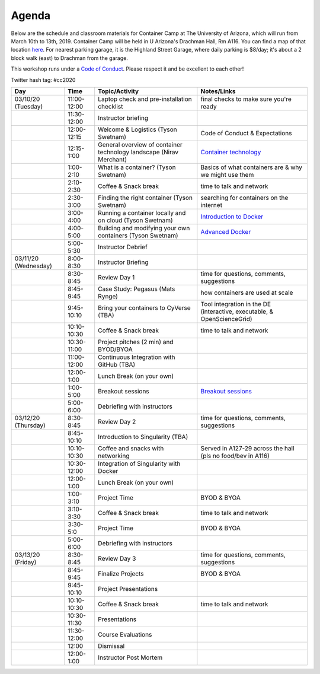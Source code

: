 **Agenda**
==========

Below are the schedule and classroom materials for Container Camp at The University of Arizona, which will run from March 10th to 13th, 2019. Container Camp will be held in U Arizona's Drachman Hall, Rm A116.  You can find a map of that location `here <https://goo.gl/7Yv4PA>`_. For nearest parking garage, it is the Highland Street Garage, where daily parking is $8/day; it's about a 2 block walk (east) to Drachman from the garage.

This workshop runs under a `Code of Conduct <../getting_started/main.html>`_. Please respect it and be excellent to each other!

Twitter hash tag: #cc2020

.. list-table::
    :header-rows: 1

    * - Day
      - Time
      - Topic/Activity
      - Notes/Links
    * - 03/10/20 (Tuesday)
      - 11:00-12:00
      - Laptop check and pre-installation checklist
      - final checks to make sure you're ready
    * - 
      - 11:30-12:00
      - Instructor briefing
      - 
    * - 
      - 12:00-12:15
      - Welcome & Logistics (Tyson Swetnam)
      - Code of Conduct & Expectations
    * - 
      - 12:15-1:00
      - General overview of container technology landscape (Nirav Merchant)
      - `Container technology <https://docs.google.com/presentation/d/1shHJKmmLO8VfBfhhhm7cjFhD-5F1b-2fHWtRtaW-pIA/edit#slide=id.g34b8be3335_0_86>`_
    * - 
      - 1:00-2:10
      - What is a container? (Tyson Swetnam)
      - Basics of what containers are & why we might use them
    * - 
      - 2:10-2:30
      - Coffee & Snack break
      - time to talk and network
    * - 
      - 2:30-3:00
      - Finding the right container (Tyson Swetnam)
      - searching for containers on the internet
    * - 
      - 3:00-4:00
      - Running a container locally and on cloud (Tyson Swetnam)   
      - `Introduction to Docker <../docker/dockerintro.html>`_
    * - 
      - 4:00-5:00
      - Building and modifying your own containers (Tyson Swetnam) 
      - `Advanced Docker <../docker/dockeradvanced.html>`_ 
    * -
      - 5:00-5:30
      - Instructor Debrief
      - 
    * - 03/11/20 (Wednesday)
      - 8:00-8:30
      - Instructor Briefing
      - 
    * - 
      - 8:30-8:45 
      - Review Day 1 
      - time for questions, comments, suggestions 
    * - 
      - 8:45-9:45
      - Case Study: Pegasus (Mats Rynge)
      - how containers are used at scale
    * - 
      - 9:45-10:10 
      - Bring your containers to CyVerse (TBA)
      - Tool integration in the DE (interactive, executable, & OpenScienceGrid)
    * - 
      - 10:10-10:30
      - Coffee & Snack break
      - time to talk and network
    * -
      - 10:30-11:00
      - Project pitches (2 min) and BYOD/BYOA
      - 
    * -
      - 11:00-12:00
      - Continuous Integration with GitHub (TBA)
      - 
    * -
      - 12:00-1:00
      - Lunch Break (on your own)
      -
    * - 
      - 1:00-5:00
      - Breakout sessions 
      - `Breakout sessions <../topics/breakout_session.html>`_
    * - 
      - 5:00-6:00
      - Debriefing with instructors
      - 
    * - 03/12/20 (Thursday)
      - 8:30-8:45
      - Review Day 2 
      - time for questions, comments, suggestions 
    * - 
      - 8:45-10:10
      - Introduction to Singularity (TBA)
      - 
    * -
      - 10:10-10:30
      - Coffee and snacks with networking
      - Served in A127-29 across the hall (pls no food/bev in A116)
    * -
      - 10:30-12:00
      - Integration of Singularity with Docker
      - 
    * -
      - 12:00-1:00
      - Lunch Break (on your own)
      -
    * - 
      - 1:00-3:10
      - Project Time
      - BYOD & BYOA
    * - 
      - 3:10-3:30
      - Coffee & Snack break
      - time to talk and network
    * - 
      - 3:30-5:0
      - Project Time
      - BYOD & BYOA
    * - 
      - 5:00-6:00
      - Debriefing with instructors
      - 
    * - 03/13/20 (Friday)
      - 8:30-8:45
      - Review Day 3
      - time for questions, comments, suggestions 
    * - 
      - 8:45-9:45
      - Finalize Projects
      - BYOD & BYOA
    * - 
      - 9:45-10:10
      - Project Presentations
      - 
    * -
      - 10:10-10:30
      - Coffee & Snack break
      - time to talk and network
    * -
      - 10:30-11:30
      - Presentations
      - 
    * - 
      - 11:30-12:00
      - Course Evaluations
      - 
    * - 
      - 12:00
      - Dismissal
      - 
    * - 
      - 12:00-1:00
      - Instructor Post Mortem
      - 
